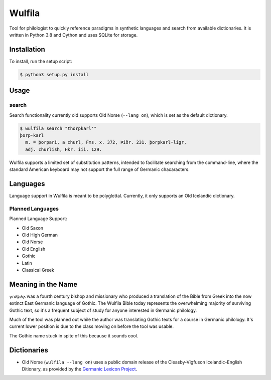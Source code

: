 ###################
Wulfila
###################

Tool for philologist to quickly reference paradigms in synthetic languages and search from available dictionaries.  It is written in Python 3.8 and Cython and uses SQLite for storage.

**********************
Installation
**********************

To install, run the setup script:

.. code-block:: console

   $ python3 setup.py install

**********************
Usage
**********************

search
=======

Search functionality currently old supports Old Norse (``--lang on``), which is set as the default dictionary.

.. code-block:: console

   $ wulfila search "thorpkarl'"
   þorp-karl
     m. = þorpari, a churl, Fms. x. 372, Þiðr. 231. þorpkarl-ligr, 
     adj. churlish, Hkr. iii. 129.

Wulfila supports a limited set of substitution patterns, intended to facilitate searching from the command-line, where the standard American keyboard may not support the full range of Germanic chacaracters.

**********************
Languages
**********************

Language support in Wulfila is meant to be polyglottal.  Currently, it only supports an Old Icelandic dictionary.

Planned Languages
===================

Planned Language Support:

* Old Saxon
* Old High German
* Old Norse
* Old English
* Gothic
* Latin
* Classical Greek


***********************
Meaning in the Name
***********************

𐍅𐌿𐌻𐍆𐌹𐌻𐌰 was a fourth century bishop and missionary who produced a translation of the Bible from Greek into the now extinct East Germanic language of Gothic.  The Wulfila Bible today represents the overwhelming majority of surviving Gothic text, so it's a frequent subject of study for anyone interested in Germanic philology.

Much of the tool was planned out while the author was translating Gothic texts for a course in Germanic philology.  It's current lower position is due to the class moving on before the tool was usable.  

The Gothic name stuck in spite of this because it sounds cool.

******************
Dictionaries
******************

* Old Norse (``wulfila --lang on``) uses a public domain release of the Cleasby-Vigfuson Icelandic-English Ditionary, as provided by the `Germanic Lexicon Project <http://www.germanic-lexicon-project.org/texts/oi_cleasbyvigfusson_about.html>`_.
